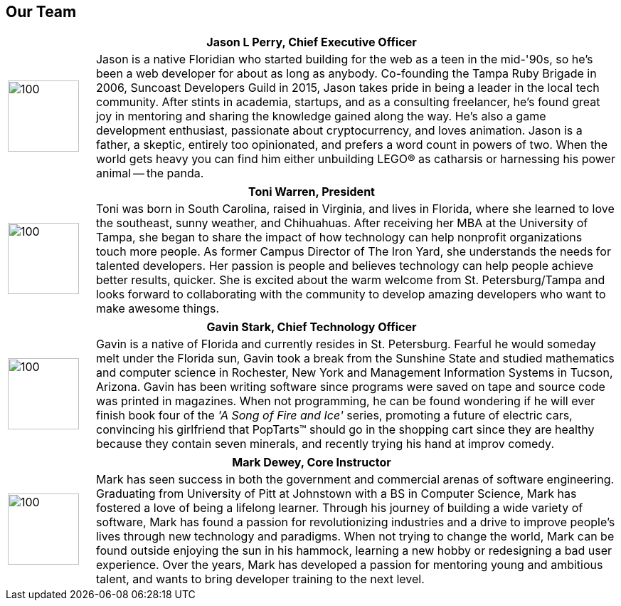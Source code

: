 == Our Team

[cols="1,6"]
|===
 2+h| Jason L Perry, Chief Executive Officer
   a| image::jason.png[100,100,align=center]
    | Jason is a native Floridian who started building for the web as a teen in the mid-'90s, so he's been a web developer for about as long as anybody. Co-founding the Tampa Ruby Brigade in 2006, Suncoast Developers Guild in 2015, Jason takes pride in being a leader in the local tech community. After stints in academia, startups, and as a consulting freelancer, he's found great joy in mentoring and sharing the knowledge gained along the way. He's also a game development enthusiast, passionate about cryptocurrency, and loves animation. Jason is a father, a skeptic, entirely too opinionated, and prefers a word count in powers of two. When the world gets heavy you can find him either unbuilding LEGO® as catharsis or harnessing his power animal -- the panda.
|===

[cols="1,6"]
|===
 2+h| Toni Warren, President
   a| image::toni.jpg[100,100,align=center]
    | Toni was born in South Carolina, raised in Virginia, and lives in Florida, where she learned to love the southeast, sunny weather, and Chihuahuas. After receiving her MBA at the University of Tampa, she began to share the impact of how technology can help nonprofit organizations touch more people. As former Campus Director of The Iron Yard, she understands the needs for talented developers. Her passion is people and believes technology can help people achieve better results, quicker. She is excited about the warm welcome from St. Petersburg/Tampa and looks forward to collaborating with the community to develop amazing developers who want to make awesome things.
|===

[cols="1,6"]
|===
 2+h| Gavin Stark, Chief Technology Officer
   a| image::gavin.jpg[100,100,align=center]
    | Gavin is a native of Florida and currently resides in St. Petersburg. Fearful he would someday melt under the Florida sun, Gavin took a break from the Sunshine State and studied mathematics and computer science in Rochester, New York and Management Information Systems in Tucson, Arizona. Gavin has been writing software since programs were saved on tape and source code was printed in magazines. When not programming, he can be found wondering if he will ever finish book four of the _'A Song of Fire and Ice'_ series, promoting a future of electric cars, convincing his girlfriend that PopTarts™ should go in the shopping cart since they are healthy because they contain seven minerals, and recently trying his hand at improv comedy.
|===

[cols="1,6"]
|===
 2+h| Mark Dewey, Core Instructor
   a| image::mark.jpg[100,100,align=center]
    | Mark has seen success in both the government and commercial arenas of software engineering. Graduating from University of Pitt at Johnstown with a BS in Computer Science, Mark has fostered a love of being a lifelong learner. Through his journey of building a wide variety of software, Mark has found a passion for revolutionizing industries and a drive to improve people’s lives through new technology and paradigms. When not trying to change the world, Mark can be found outside enjoying the sun in his hammock, learning a new hobby or redesigning a bad user experience. Over the years, Mark has developed a passion for mentoring young and ambitious talent, and wants to bring developer training to the next level.
|===
